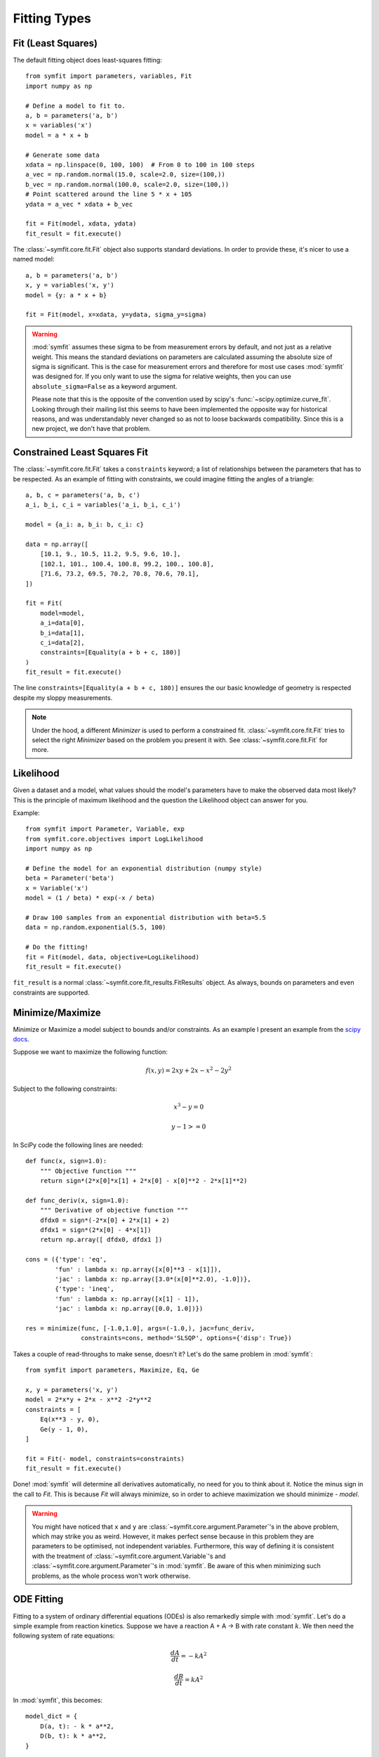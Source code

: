 Fitting Types
=============

Fit (Least Squares)
-------------------
The default fitting object does least-squares fitting::

    from symfit import parameters, variables, Fit
    import numpy as np

    # Define a model to fit to.
    a, b = parameters('a, b')
    x = variables('x')
    model = a * x + b

    # Generate some data
    xdata = np.linspace(0, 100, 100)  # From 0 to 100 in 100 steps
    a_vec = np.random.normal(15.0, scale=2.0, size=(100,))
    b_vec = np.random.normal(100.0, scale=2.0, size=(100,))
    # Point scattered around the line 5 * x + 105
    ydata = a_vec * xdata + b_vec

    fit = Fit(model, xdata, ydata)
    fit_result = fit.execute()

.. figure:: _static/linear_model_fit.png
   :width: 300px
   :alt: Linear Model Fit Data

The :class:`~symfit.core.fit.Fit` object also supports standard deviations. In
order to provide these, it's nicer to use a named model::

    a, b = parameters('a, b')
    x, y = variables('x, y')
    model = {y: a * x + b}

    fit = Fit(model, x=xdata, y=ydata, sigma_y=sigma)


.. warning:: :mod:`symfit` assumes these sigma to be from measurement errors by
  default, and not just as a relative weight. This means the standard
  deviations on parameters are calculated assuming the absolute size of sigma
  is significant. This is the case for measurement errors and therefore for
  most use cases :mod:`symfit` was designed for. If you only want to use the
  sigma for relative weights, then you can use ``absolute_sigma=False`` as a
  keyword argument.

  Please note that this is the opposite of the convention used by scipy's
  :func:`~scipy.optimize.curve_fit`. Looking through their mailing list this
  seems to have been implemented the opposite way for historical reasons, and
  was understandably never changed so as not to loose backwards compatibility.
  Since this is a new project, we don't have that problem.

.. _constrained-leastsq:

Constrained Least Squares Fit
-----------------------------
The :class:`~symfit.core.fit.Fit` takes a ``constraints`` keyword; a list of
relationships between the parameters that has to be respected. As an example of
fitting with constraints, we could imagine fitting the angles of a triangle::

  a, b, c = parameters('a, b, c')
  a_i, b_i, c_i = variables('a_i, b_i, c_i')

  model = {a_i: a, b_i: b, c_i: c}

  data = np.array([
      [10.1, 9., 10.5, 11.2, 9.5, 9.6, 10.],
      [102.1, 101., 100.4, 100.8, 99.2, 100., 100.8],
      [71.6, 73.2, 69.5, 70.2, 70.8, 70.6, 70.1],
  ])

  fit = Fit(
      model=model,
      a_i=data[0],
      b_i=data[1],
      c_i=data[2],
      constraints=[Equality(a + b + c, 180)]
  )
  fit_result = fit.execute()

The line ``constraints=[Equality(a + b + c, 180)]`` ensures the our basic
knowledge of geometry is respected despite my sloppy measurements.

.. note:: Under the hood, a different `Minimizer` is used to perform a
  constrained fit. :class:`~symfit.core.fit.Fit` tries to select the
  right `Minimizer` based on the problem you present it with.
  See :class:`~symfit.core.fit.Fit` for more.


Likelihood
----------
Given a dataset and a model, what values should the model's parameters have to
make the observed data most likely? This is the principle of maximum likelihood
and the question the Likelihood object can answer for you.

Example::

    from symfit import Parameter, Variable, exp
    from symfit.core.objectives import LogLikelihood
    import numpy as np

    # Define the model for an exponential distribution (numpy style)
    beta = Parameter('beta')
    x = Variable('x')
    model = (1 / beta) * exp(-x / beta)

    # Draw 100 samples from an exponential distribution with beta=5.5
    data = np.random.exponential(5.5, 100)

    # Do the fitting!
    fit = Fit(model, data, objective=LogLikelihood)
    fit_result = fit.execute()

``fit_result`` is a normal :class:`~symfit.core.fit_results.FitResults` object.
As always, bounds on parameters and even constraints are supported.

.. _minimize_maximize:

Minimize/Maximize
-----------------
Minimize or Maximize a model subject to bounds and/or constraints. As an example
I present an example from the
`scipy docs <https://docs.scipy.org/doc/scipy/reference/tutorial/optimize.html>`_.

Suppose we want to maximize the following function:

.. math::

  f(x,y) = 2xy + 2x - x^2 - 2y^2

Subject to the following constraints:

.. math::

  x^3 - y = 0
.. math::

  y - 1 >= 0

In SciPy code the following lines are needed::

    def func(x, sign=1.0):
        """ Objective function """
        return sign*(2*x[0]*x[1] + 2*x[0] - x[0]**2 - 2*x[1]**2)

    def func_deriv(x, sign=1.0):
        """ Derivative of objective function """
        dfdx0 = sign*(-2*x[0] + 2*x[1] + 2)
        dfdx1 = sign*(2*x[0] - 4*x[1])
        return np.array([ dfdx0, dfdx1 ])

    cons = ({'type': 'eq',
            'fun' : lambda x: np.array([x[0]**3 - x[1]]),
            'jac' : lambda x: np.array([3.0*(x[0]**2.0), -1.0])},
            {'type': 'ineq',
            'fun' : lambda x: np.array([x[1] - 1]),
            'jac' : lambda x: np.array([0.0, 1.0])})

    res = minimize(func, [-1.0,1.0], args=(-1.0,), jac=func_deriv,
                   constraints=cons, method='SLSQP', options={'disp': True})

Takes a couple of read-throughs to make sense, doesn't it? Let's do the same
problem in :mod:`symfit`::

    from symfit import parameters, Maximize, Eq, Ge

    x, y = parameters('x, y')
    model = 2*x*y + 2*x - x**2 -2*y**2
    constraints = [
        Eq(x**3 - y, 0),
        Ge(y - 1, 0),
    ]

    fit = Fit(- model, constraints=constraints)
    fit_result = fit.execute()

Done! :mod:`symfit` will determine all derivatives automatically, no need for
you to think about it. Notice the minus sign in the call to `Fit`. This is
because `Fit` will always minimize, so in order to achieve maximization we should
minimize `- model`.

.. warning:: You might have noticed that ``x`` and ``y`` are
  :class:`~symfit.core.argument.Parameter`'s in the above problem, which may
  strike you as weird. However, it makes perfect sense because in this problem
  they are parameters to be optimised, not independent variables. Furthermore,
  this way of defining it is consistent with the treatment of
  :class:`~symfit.core.argument.Variable`'s and
  :class:`~symfit.core.argument.Parameter`'s in :mod:`symfit`. Be aware of this
  when minimizing such problems, as the whole process won't work otherwise.

ODE Fitting
-----------
Fitting to a system of ordinary differential equations (ODEs) is also
remarkedly simple with :mod:`symfit`. Let's do a simple example from reaction
kinetics. Suppose we have a reaction A + A -> B with rate constant :math:`k`.
We then need the following system of rate equations:

.. math::

  \frac{dA}{dt} = -k A^2

  \frac{dB}{dt} = k A^2

In :mod:`symfit`, this becomes::

    model_dict = {
        D(a, t): - k * a**2,
        D(b, t): k * a**2,
    }

We see that the :mod:`symfit` code is already very readable. Let's do a fit to
this::

    tdata = np.array([10, 26, 44, 70, 120])
    adata = 10e-4 * np.array([44, 34, 27, 20, 14])
    a, b, t = variables('a, b, t')
    k = Parameter('k', 0.1)
    a0 = 54 * 10e-4

    model_dict = {
        D(a, t): - k * a**2,
        D(b, t): k * a**2,
    }

    ode_model = ODEModel(model_dict, initial={t: 0.0, a: a0, b: 0.0})

    fit = Fit(ode_model, t=tdata, a=adata, b=None)
    fit_result = fit.execute()

That's it! An :class:`~symfit.core.models.ODEModel` behaves just like any other
model object, so :class:`~symfit.core.fit.Fit` knows how to deal with it! Note
that since we don't know the concentration of B, we explicitly set ``b=None``
when calling :class:`~symfit.core.fit.Fit` so it will be ignored.

.. warning:: Fitting to ODEs is extremely difficult from an algorithmic point
  of view, since these systems are usually very sensitive to the parameters.
  Using (very) good initial guesses for the parameters and initial values is
  critical.

Upon every iteration of performing the fit the ODEModel is integrated again from
the initial point using the new guesses for the parameters.

We can plot it just like always::

    # Generate some data
    tvec = np.linspace(0, 500, 1000)

    A, B = ode_model(t=tvec, **fit_result.params)
    plt.plot(tvec, A, label='[A]')
    plt.plot(tvec, B, label='[B]')
    plt.scatter(tdata, adata)
    plt.legend()
    plt.show()

.. figure:: _static/ode_model_fit.png
   :width: 300px
   :alt: Linear Model Fit Data

As an example of the power of :mod:`symfit`'s ODE syntax, let's have a look at
a system with 2 equilibria: compound AA + B <-> AAB and AAB + B <-> BAAB.

In :mod:`symfit` these can be implemented as::

    AA, B, AAB, BAAB, t = variables('AA, B, AAB, BAAB, t')
    k, p, l, m = parameters('k, p, l, m')

    AA_0 = 10  # Some made up initial amound of [AA]
    B = AA_0 - BAAB + AA  # [B] is not independent.

    model_dict = {
        D(BAAB, t): l * AAB * B - m * BAAB,
        D(AAB, t): k * A * B - p * AAB - l * AAB * B + m * BAAB,
        D(A, t): - k * A * B + p * AAB,
    }

The result is as readable as one can reasonably expect from a multicomponent
system (and while using chemical notation).
Let's plot the model for some kinetics constants::

    model = ODEModel(model_dict, initial={t: 0.0, AA: AA_0, AAB: 0.0, BAAB: 0.0})

    # Generate some data
    tdata = np.linspace(0, 3, 1000)
    # Eval the normal way.
    AA, AAB, BAAB = model(t=tdata, k=0.1, l=0.2, m=0.3, p=0.3)

    plt.plot(tdata, AA, color='red', label='[AA]')
    plt.plot(tdata, AAB, color='blue', label='[AAB]')
    plt.plot(tdata, BAAB, color='green', label='[BAAB]')
    plt.plot(tdata, B(BAAB=BAAB, AA=AA), color='pink', label='[B]')
    # plt.plot(tdata, AA + AAB + BAAB, color='black', label='total')
    plt.legend()
    plt.show()


.. figure:: _static/ode_double_eq_integrated.png
   :width: 300px
   :alt: ODE integration

More common examples, such as dampened harmonic oscillators also work as expected::

    # Oscillator strength
    k = Parameter('k')
    # Mass, just there for the physics
    m = 1
    # Dampening factor
    gamma = Parameter('gamma')

    x, v, t = symfit.variables('x, v, t')

    # Define the force based on Hooke's law, and dampening
    a = (-k * x - gamma * v)/m
    model_dict = {
        D(x, t): v,
        D(v, t): a,
    }
    ode_model = ODEModel(model_dict, initial={t: 0, v: 0, x: 1})

    # Let's create some data...
    times = np.linspace(0, 15, 150)
    data = ode_model(times, k=11, gamma=0.9, m=m.value).x
    # ... and add some noise to it.
    noise = np.random.normal(1, 0.1, data.shape)  # 10% error
    data *= noise

    fit = Fit(ode_model, t=times, x=data)
    fit_result = fit.execute()

.. note:: Evaluating the model above will produce a named tuple with values for
  both ``x`` and ``v``. Since we are only interested in the values for ``x``,
  we immediately select it with ``.x``.

.. figure:: _static/ode_dampened_harmonic_oscillator.png
   :width: 300px
   :alt: Dampened harmonic oscillator

.. _global-fitting:

Fitting multiple datasets
-------------------------
A common fitting problem is to fit to multiple datasets. This is sometimes
referred to as global fitting. In such fits parameters might be shared
between the fits to the different datasets. The same syntax used for ODE
fitting makes this problem very easy to solve in :mod:`symfit`.

As a simple example, suppose we have two datasets measuring exponential decay,
with the same background, but different amplitude and decay rate.

.. math::

    f(x) = y_0 + a * e^{- b * x}

In order to fit to this, we define the following model::

    x_1, x_2, y_1, y_2 = variables('x_1, x_2, y_1, y_2')
    y0, a_1, a_2, b_1, b_2 = parameters('y0, a_1, a_2, b_1, b_2')

    model = Model({
        y_1: y0 + a_1 * exp(- b_1 * x_1),
        y_2: y0 + a_2 * exp(- b_2 * x_2),
    })

Note that ``y0`` is shared between the components. Fitting is then done in the
normal way::

    fit = Fit(model, x_1=xdata1, x_2=xdata2, y_1=ydata1, y_2=ydata2)
    fit_result = fit.execute()


.. figure:: _static/global_fitting.png
   :width: 500px
   :alt: ODE integration

Any ``Model`` that comes to mind is fair game. Behind the scenes :mod:`symfit`
will build a least squares function where the residues of all the components
are added squared, ready to be minimized. Unlike in the above example, the
`x`-axis does not even have to be shared between the components.

.. warning::
  The regression coefficient is not properly defined for vector-valued models,
  but it is still listed!
  Until this is fixed, please recalculate it on your own for every component
  using the bestfit parameters.

  Do not cite the overall :math:`R^2` given by :mod:`symfit`.

Fitting multidimensional datasets
----------------------------------
So far we have only considered only considered problems with a single
independent variable, but in the real world it is quite common to have
problems with multiple independent variables. For example, a specific property
over a grid, like the temperature of a surface. In that case, you have a
three-dimensional dataset consisting of (x-, y-coordinates, temperature), and
our model is a function :math:`T(x, y; \vec{p})`, where :math:`\vec{p}`
indicates the collection of parameters to be determined during the fit.

Let's work this out with the following mathematical model. We have a polynomial
function with two coefficients, representing two terms of mixed order in ``x``
and ``y``:

:math:`T(x, y) = z = c_2 x^4 y^5 + c_1 x y^2`

Secondly, we have to implement our model::

  x, y, z = variables('x, y, z')
  c1, c2 = parameters('c1, c2')
  model_dict = {z: Poly( {(1, 2): c1, (4, 5): c2}, x ,y)}
  model = Model(model_dict)
  # prints z(x, y; c1, c2) = Poly(c2*x**4*y**5 + c1*x*y**2, x, y, domain='ZZ[c1,c2]')

Now we can fit this polynomial model to some mock data. We have to be careful
that ``xdata``, ``ydata`` and ``zdata`` are two-dimensional::

  x = np.linspace(0, 100, 100)
  y = np.linspace(0, 100, 100)
  xdata, ydata = np.meshgrid(x, y)
  zdata = 42 * xdata**4 * ydata**5 + 3.14 * xdata * ydata**2

  fit = Fit(model, x=xdata, y=ydata, z=zdata)
  fit_result = fit.execute()

In conclusion, we made a mathematical model for a multidimensional function
with two fit parameters, implemented this model, and fed it data
to get a result.

Global Minimization
-------------------
Very often, there are multiple solutions to a fitting (or minimisation)
problem. These are local minima of the objective function. The best solution of
course is the global minimum, but most minimization algorithms will only find a
local minimum, and thus the answer you get will depend on the initial values of
your parameters. This can be incredibly annoying if you have no further
knowledge about your system.

Luckily, global minimizers exist which are not influenced by the initial
guesses for your parameters. In symfit, two such algorithms from :mod:`scipy`
have been wrapped for this pourpose. Firstly, the
:func:`~scipy.optimize.differential_evolution` algorithm from :mod:`scipy` is
wrapped as :class:`~symfit.core.minimizers.DifferentialEvolution`. Secondly,
the :func:`~scipy.optimize.basinhopping` algorithm is available as
:class:`~symfit.core.minimizers.BasinHopping`. To use these minimizers,
just tell :class:`~symfit.core.fit.Fit`::

    from symfit import Parameter, Variable, Model, Fit
    from symfit.core.minimizers import DifferentialEvolution

    x = Parameter('x')
    x.min, x.max = -100, 100
    x.value = -2.5
    y = Variable('y')

    model = Model({y: x**4 - 10 * x**2 - x})  # Skewed Mexican hat
    fit = Fit(model, minimizer=DifferentialEvolution)
    fit_result = fit.execute()

However, due to how this algorithm works, it's not great at finding the exact
minimum (but it will find it if given enough time). You can work around this by
"chaining" minimizers: first run a global minimization to (hopefully) get close
to your answer, and then polish it off using a local minimizer::

    fit = Fit(model, minimizer=[DifferentialEvolution, BFGS])

.. note::
  Global minimizers such as differential evolution and basin-hopping are
  rather sensitive to their hyperparameters. You might
  need to play with those to get appropriate results, e.g.::

    fit.execute(DifferentialEvolution={'popsize': 20, 'recombination': 0.9})

.. note::
  There is no way to guarantee that the minimum found is actually the global
  minimum. Unfortunately there is no way around this. Therefore, you should
  always critically inspect the results.

Constrained Basin-Hopping
-------------------------
Worthy of special mention is the ease with which constraints or bounds can be
added to :class:`symfit.core.minimizers.BasinHopping` when used through the
:class:`symfit.core.fit.Fit` interface. As a very simple example, we shall
compare to an example from the :mod:`scipy` docs::

    import numpy as np
    from scipy.optimize import basinhopping

    def func2d(x):
        f = np.cos(14.5 * x[0] - 0.3) + (x[1] + 0.2) * x[1] + (x[0] + 0.2) * x[0]
        df = np.zeros(2)
        df[0] = -14.5 * np.sin(14.5 * x[0] - 0.3) + 2. * x[0] + 0.2
        df[1] = 2. * x[1] + 0.2
        return f, df

    minimizer_kwargs = {"method":"L-BFGS-B", "jac":True}
    x0 = [1.0, 1.0]
    ret = basinhopping(func2d, x0, minimizer_kwargs=minimizer_kwargs, niter=200)

Let's compare to the same functionality in :mod:`symfit`::

    import numpy as np
    from symfit.core.minimizers import BasinHopping
    from symfit import parameters, Fit, cos

    x0 = [1.0, 1.0]
    x1, x2 = parameters('x1, x2', value=x0)

    model = cos(14.5 * x1 - 0.3) + (x2 + 0.2) * x2 + (x1 + 0.2) * x1

    fit = Fit(model, minimizer=BasinHopping)
    fit_result = fit.execute(niter=200)

No `minimizer_kwargs` have to be provided, as :mod:`symfit` will automatically
compute and provide the jacobian and select a minimizer. In this case, `symfit`
will choose `BFGS`. When bounds are provided, `symfit` will switch to
using `L-BFGS-B` instead. Setting bounds is as simple as::

    x1.min = 0.0
    x1.max = 100.0

However, the real strength of the `symfit` syntax lies in providing constraints::

    constraints = [Eq(x1, x2)]
    fit = Fit(model, minimizer=BasinHopping, constraints=constraints)

This artificial example will make sure `x1 == x2` after fitting. If you have
read the :ref:`minimize_maximize` section, you will know how much work this
would be in pure :mod:`scipy`.

Advanced usage
--------------
In general, the separate components of the model can be whatever you need them
to be. You can mix and match which variables and parameters should be coupled
and decoupled ad lib. Some examples are given below.

Same parameters and same function, different (in)dependent variables::

    datasets = [data_1, data_2, data_3, data_4, data_5, data_6]

    xs = variables('x_1, x_2, x_3, x_4, x_5, x_6')
    ys = variables('y_1, y_2, y_3, y_4, y_5, y_6')
    zs = variables(', '.join('z_{}'.format(i) for i in range(1, 7)))
    a, b = parameters('a, b')

    model_dict = {
        z: a/(y * b) *  exp(- a * x)
            for x, y, z in zip(xs, ys, zs)
    }

What if the model is unnamed?
-----------------------------

Then you'll have to use the ordering. Variables throughout :mod:`symfit`'s
objects are internally ordered in the following way: first independent
variables, then dependent variables, then sigma variables, and lastly
parameters when applicable. Within each group alphabetical ordering applies.

It is therefore always possible to assign data to variables in an unambiguous
way using this ordering. For example::

    fit = Fit(model, x_data, y_data, sigma_y_data)
